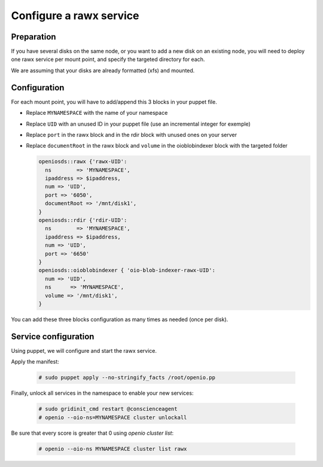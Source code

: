 ========================
Configure a rawx service
========================

Preparation
~~~~~~~~~~~

If you have several disks on the same node, or you want to add a new disk on an existing node, you will need to deploy one rawx service per mount point, and specify the targeted directory for each.

We are assuming that your disks are already formatted (xfs) and mounted.

Configuration
~~~~~~~~~~~~~

For each mount point, you will have to add/append this 3 blocks in your puppet file.

- Replace ``MYNAMESPACE`` with the name of your namespace
- Replace ``UID`` with an unused ID in your puppet file (use an incremental integer for exemple)
- Replace ``port`` in the rawx block and in the rdir block with unused ones on your server
- Replace ``documentRoot`` in the rawx block and ``volume`` in the oioblobindexer block with the targeted folder

  .. code-block:: puppet

     openiosds::rawx {'rawx-UID':
       ns        => 'MYNAMESPACE',
       ipaddress => $ipaddress,
       num => 'UID',
       port => '6050',
       documentRoot => '/mnt/disk1',
     }
     openiosds::rdir {'rdir-UID':
       ns        => 'MYNAMESPACE',
       ipaddress => $ipaddress,
       num => 'UID',
       port => '6650'
     }
     openiosds::oioblobindexer { 'oio-blob-indexer-rawx-UID':
       num => 'UID',
       ns      => 'MYNAMESPACE',
       volume => '/mnt/disk1',
     }

You can add these three blocks configuration as many times as needed (once per disk).

Service configuration
~~~~~~~~~~~~~~~~~~~~~

Using puppet, we will configure and start the rawx service.

Apply the manifest:

   .. code-block:: console

      # sudo puppet apply --no-stringify_facts /root/openio.pp

Finally, unlock all services in the namespace to enable your new services:

   .. code-block:: console

      # sudo gridinit_cmd restart @conscienceagent
      # openio --oio-ns=MYNAMESPACE cluster unlockall

Be sure that every score is greater that 0 using `openio cluster list`:

   .. code-block:: console

      # openio --oio-ns MYNAMESPACE cluster list rawx


